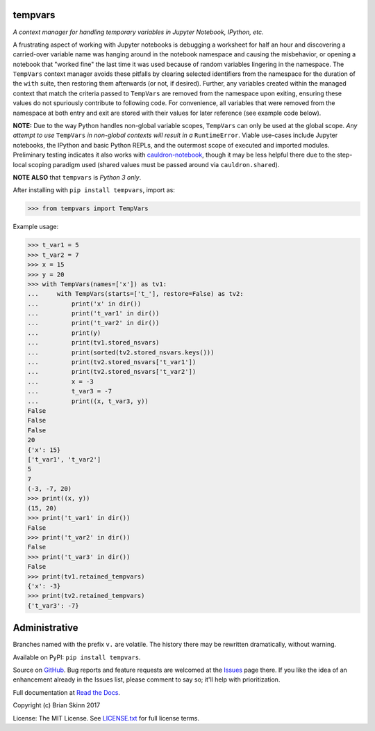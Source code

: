 tempvars
--------

*A context manager for handling temporary variables in Jupyter Notebook,
IPython, etc.*

A frustrating aspect of working with Jupyter notebooks
is debugging a worksheet for half an hour
and discovering a carried-over variable name was hanging around
in the notebook namespace and causing
the misbehavior, or opening a notebook that "worked fine" the last
time it was used because of random variables lingering in the
namespace. The ``TempVars`` context manager avoids these pitfalls by
clearing selected identifiers from the namespace for the duration of
the ``with`` suite, then restoring them afterwards (or not, if desired).
Further, any variables created within the managed context
that match the criteria passed to ``TempVars`` are removed from
the namespace upon exiting, ensuring these values do not spuriously
contribute to following code. For convenience, all variables
that were removed from the namespace at both entry and exit
are stored with their values for later reference (see example code below).

**NOTE:** Due to the way Python handles non-global variable scopes, ``TempVars``
can only be used at the global scope. *Any attempt
to use* ``TempVars`` *in non-global contexts will
result in a* ``RuntimeError``. Viable use-cases include Jupyter notebooks,
the IPython and basic Python REPLs, and the outermost scope of executed and
imported modules. Preliminary testing indicates it also works with
`cauldron-notebook <https://github.com/sernst/cauldron>`__, though
it may be less helpful there due to the step-local scoping paradigm used
(shared values must be passed around via ``cauldron.shared``).

**NOTE ALSO** that ``tempvars`` is *Python 3 only*.

After installing with ``pip install tempvars``, import as:

.. code:: python

    >>> from tempvars import TempVars

Example usage:

.. code:: python

    >>> t_var1 = 5
    >>> t_var2 = 7
    >>> x = 15
    >>> y = 20
    >>> with TempVars(names=['x']) as tv1:
    ...     with TempVars(starts=['t_'], restore=False) as tv2:
    ...         print('x' in dir())
    ...         print('t_var1' in dir())
    ...         print('t_var2' in dir())
    ...         print(y)
    ...         print(tv1.stored_nsvars)
    ...         print(sorted(tv2.stored_nsvars.keys()))
    ...         print(tv2.stored_nsvars['t_var1'])
    ...         print(tv2.stored_nsvars['t_var2'])
    ...         x = -3
    ...         t_var3 = -7
    ...         print((x, t_var3, y))
    False
    False
    False
    20
    {'x': 15}
    ['t_var1', 't_var2']
    5
    7
    (-3, -7, 20)
    >>> print((x, y))
    (15, 20)
    >>> print('t_var1' in dir())
    False
    >>> print('t_var2' in dir())
    False
    >>> print('t_var3' in dir())
    False
    >>> print(tv1.retained_tempvars)
    {'x': -3}
    >>> print(tv2.retained_tempvars)
    {'t_var3': -7}


Administrative
--------------

Branches named with the prefix ``v.`` are volatile. The history there
may be rewritten dramatically, without warning.

Available on PyPI: ``pip install tempvars``.

Source on `GitHub <https://github.com/bskinn/tempvars>`__. Bug reports
and feature requests are welcomed at the
`Issues <https://github.com/bskinn/tempvars/issues>`__ page there.
If you like the idea of an enhancement already in the Issues list,
please comment to say so; it'll help with prioritization.

Full documentation at
`Read the Docs <http://tempvars.readthedocs.io>`__.

Copyright (c) Brian Skinn 2017

License: The MIT License. See `LICENSE.txt <https://github.com/bskinn/tempvars/blob/master/LICENSE.txt>`__
for full license terms.



